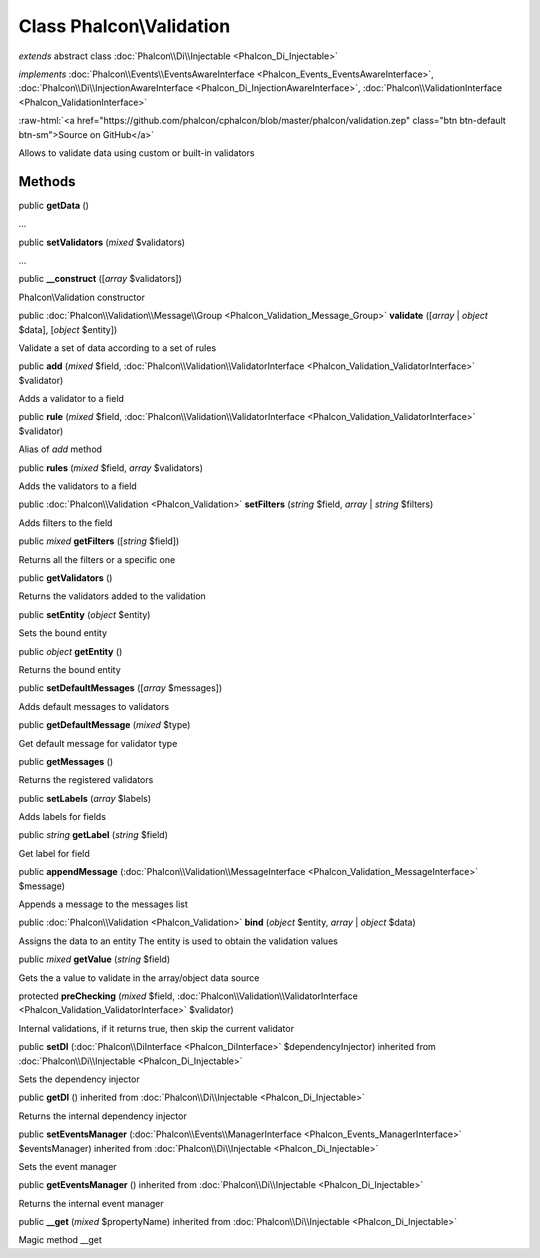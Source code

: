 Class **Phalcon\\Validation**
=============================

*extends* abstract class :doc:`Phalcon\\Di\\Injectable <Phalcon_Di_Injectable>`

*implements* :doc:`Phalcon\\Events\\EventsAwareInterface <Phalcon_Events_EventsAwareInterface>`, :doc:`Phalcon\\Di\\InjectionAwareInterface <Phalcon_Di_InjectionAwareInterface>`, :doc:`Phalcon\\ValidationInterface <Phalcon_ValidationInterface>`

.. role:: raw-html(raw)
   :format: html

:raw-html:`<a href="https://github.com/phalcon/cphalcon/blob/master/phalcon/validation.zep" class="btn btn-default btn-sm">Source on GitHub</a>`

Allows to validate data using custom or built-in validators


Methods
-------

public  **getData** ()

...


public  **setValidators** (*mixed* $validators)

...


public  **__construct** ([*array* $validators])

Phalcon\\Validation constructor



public :doc:`Phalcon\\Validation\\Message\\Group <Phalcon_Validation_Message_Group>` **validate** ([*array* | *object* $data], [*object* $entity])

Validate a set of data according to a set of rules



public  **add** (*mixed* $field, :doc:`Phalcon\\Validation\\ValidatorInterface <Phalcon_Validation_ValidatorInterface>` $validator)

Adds a validator to a field



public  **rule** (*mixed* $field, :doc:`Phalcon\\Validation\\ValidatorInterface <Phalcon_Validation_ValidatorInterface>` $validator)

Alias of `add` method



public  **rules** (*mixed* $field, *array* $validators)

Adds the validators to a field



public :doc:`Phalcon\\Validation <Phalcon_Validation>` **setFilters** (*string* $field, *array* | *string* $filters)

Adds filters to the field



public *mixed* **getFilters** ([*string* $field])

Returns all the filters or a specific one



public  **getValidators** ()

Returns the validators added to the validation



public  **setEntity** (*object* $entity)

Sets the bound entity



public *object* **getEntity** ()

Returns the bound entity



public  **setDefaultMessages** ([*array* $messages])

Adds default messages to validators



public  **getDefaultMessage** (*mixed* $type)

Get default message for validator type



public  **getMessages** ()

Returns the registered validators



public  **setLabels** (*array* $labels)

Adds labels for fields



public *string* **getLabel** (*string* $field)

Get label for field



public  **appendMessage** (:doc:`Phalcon\\Validation\\MessageInterface <Phalcon_Validation_MessageInterface>` $message)

Appends a message to the messages list



public :doc:`Phalcon\\Validation <Phalcon_Validation>` **bind** (*object* $entity, *array* | *object* $data)

Assigns the data to an entity
The entity is used to obtain the validation values



public *mixed* **getValue** (*string* $field)

Gets the a value to validate in the array/object data source



protected  **preChecking** (*mixed* $field, :doc:`Phalcon\\Validation\\ValidatorInterface <Phalcon_Validation_ValidatorInterface>` $validator)

Internal validations, if it returns true, then skip the current validator



public  **setDI** (:doc:`Phalcon\\DiInterface <Phalcon_DiInterface>` $dependencyInjector) inherited from :doc:`Phalcon\\Di\\Injectable <Phalcon_Di_Injectable>`

Sets the dependency injector



public  **getDI** () inherited from :doc:`Phalcon\\Di\\Injectable <Phalcon_Di_Injectable>`

Returns the internal dependency injector



public  **setEventsManager** (:doc:`Phalcon\\Events\\ManagerInterface <Phalcon_Events_ManagerInterface>` $eventsManager) inherited from :doc:`Phalcon\\Di\\Injectable <Phalcon_Di_Injectable>`

Sets the event manager



public  **getEventsManager** () inherited from :doc:`Phalcon\\Di\\Injectable <Phalcon_Di_Injectable>`

Returns the internal event manager



public  **__get** (*mixed* $propertyName) inherited from :doc:`Phalcon\\Di\\Injectable <Phalcon_Di_Injectable>`

Magic method __get




